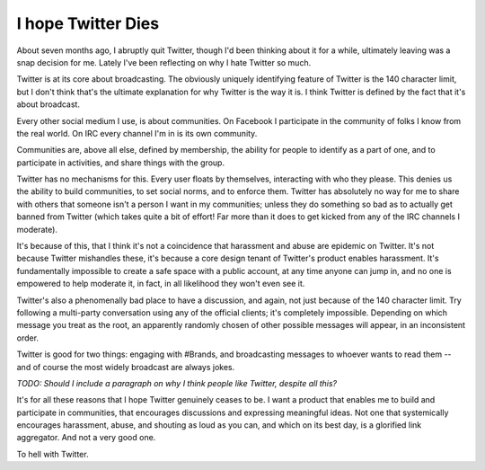 I hope Twitter Dies
===================

About seven months ago, I abruptly quit Twitter, though I'd been thinking about
it for a while, ultimately leaving was a snap decision for me. Lately I've been
reflecting on why I hate Twitter so much.

Twitter is at its core about broadcasting. The obviously uniquely identifying
feature of Twitter is the 140 character limit, but I don't think that's the
ultimate explanation for why Twitter is the way it is. I think Twitter is
defined by the fact that it's about broadcast.

Every other social medium I use, is about communities. On Facebook I
participate in the community of folks I know from the real world. On IRC every
channel I'm in is its own community.

Communities are, above all else, defined by membership, the ability for people
to identify as a part of one, and to participate in activities, and share
things with the group.

Twitter has no mechanisms for this. Every user floats by themselves,
interacting with who they please. This denies us the ability to build
communities, to set social norms, and to enforce them. Twitter has absolutely
no way for me to share with others that someone isn't a person I want in my
communities; unless they do something so bad as to actually get banned from
Twitter (which takes quite a bit of effort! Far more than it does to get kicked
from any of the IRC channels I moderate).

It's because of this, that I think it's not a coincidence that harassment and
abuse are epidemic on Twitter. It's not because Twitter mishandles these, it's
because a core design tenant of Twitter's product enables harassment. It's
fundamentally impossible to create a safe space with a public account, at any
time anyone can jump in, and no one is empowered to help moderate it, in fact,
in all likelihood they won't even see it.

Twitter's also a phenomenally bad place to have a discussion, and again, not
just because of the 140 character limit. Try following a multi-party
conversation using any of the official clients; it's completely impossible.
Depending on which message you treat as the root, an apparently randomly chosen
of other possible messages will appear, in an inconsistent order.

Twitter is good for two things: engaging with #Brands, and broadcasting
messages to whoever wants to read them -- and of course the most widely
broadcast are always jokes.

*TODO: Should I include a paragraph on why I think people like Twitter, despite
all this?*

It's for all these reasons that I hope Twitter genuinely ceases to be. I want a
product that enables me to build and participate in communities, that
encourages discussions and expressing meaningful ideas. Not one that
systemically encourages harassment, abuse, and shouting as loud as you can, and
which on its best day, is a glorified link aggregator. And not a very good
one.

To hell with Twitter.
